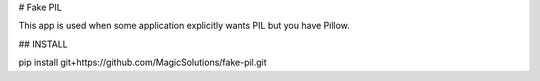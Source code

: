 # Fake PIL

This app is used when some application explicitly wants PIL but you have Pillow.


## INSTALL

pip install git+https://github.com/MagicSolutions/fake-pil.git

